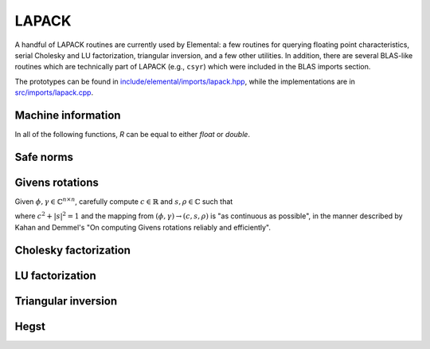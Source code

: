 LAPACK
======
A handful of LAPACK routines are currently used by Elemental: a few
routines for querying floating point characteristics, serial Cholesky and LU 
factorization, triangular inversion, and a few other utilities. In addition, 
there are several BLAS-like routines which are technically part of LAPACK 
(e.g., ``csyr``) which were included in the BLAS imports section.

The prototypes can be found in
`include/elemental/imports/lapack.hpp <../../../../include/elemental/imports/lapack.hpp>`_,
while the implementations are in
`src/imports/lapack.cpp <../../../../src/imports/lapack.cpp>`_.

Machine information
-------------------

In all of the following functions, `R` can be equal to either `float` or
`double`.

.. cpp:function:: R lapack::MachineEpsilon<R>()

   Return the relative machine precision.

.. cpp:function:: R lapack::MachineSafeMin<R>()

   Return the minimum number which can be inverted without underflow.

.. cpp:function:: R lapack::MachinePrecision<R>()

   Return the relative machine precision multiplied by the base.

.. cpp:function:: R lapack::MachineUnderflowExponent<R>()

   Return the minimum exponent before (gradual) underflow occurs.

.. cpp:function:: R lapack::MachineUnderflowThreshold<R>()

   Return the underflow threshold: ``(base)^((underflow exponent)-1)``.

.. cpp:function:: R lapack::MachineOverflowExponent<R>()

   Return the largest exponent before overflow.
    
.. cpp:function:: R lapack::MachineOverflowThreshold<R>()

   Return the overflow threshold: 
   ``(1-rel. prec.)) * (base)^(overflow exponent)``.

Safe norms
----------

.. cpp:function:: R lapack::SafeNorm( R alpha, R beta )

   Return :math:`\sqrt{\alpha^2+\beta^2}` in a manner which avoids 
   under/overflow. `R` can be equal to either `float` or `double`.

.. cpp:function:: R lapack::SafeNorm( R alpha, R beta, R gamma )

   Return :math:`\sqrt{\alpha^2+\beta^2+\gamma^2}` in a manner which avoids
   under/overflow. `R` can be equal to either `float` or `double`.

Givens rotations
----------------

Given :math:`\phi, \gamma \in \mathbb{C}^{n \times n}`, carefully compute 
:math:`c \in \mathbb{R}` and :math:`s, \rho \in \mathbb{C}` such that 

.. math::
   :nowrap:

   \[
   \left[\begin{array}{cc}
     c       & s \\
     -\bar s & c \end{array}\right] 
   \left[ \begin{array}{c} \phi \\ \gamma \end{array} \right] = 
   \left[ \begin{array}{c} \rho \\ 0 \end{array} \right],
   \]

where :math:`c^2 + |s|^2 = 1` and the mapping from :math:`(\phi,\gamma) \rightarrow (c,s,\rho)` is "as continuous as possible", in the manner described by 
Kahan and Demmel's "On computing Givens rotations reliably and efficiently".

.. cpp:function:: void lapack::ComputeGivens( R phi, R gamma, R* c, R* s, R* rho )

   Computes a Givens rotation for real :math:`\phi` and :math:`\gamma`.

.. cpp:function:: void lapack::ComputeGivens( C phi, C gamma, R* c, C* s, C* rho )

   Computes a Givens rotation for complex :math:`\phi` and :math:`\gamma`.

Cholesky factorization
----------------------

.. cpp:function:: void lapack::Cholesky( char uplo, int n, const F* A, int lda )

   Perform a Cholesky factorization on :math:`A \in F^{n \times n}`, where 
   :math:`A(i,j)` can be accessed at ``A[i+j*lda]`` and :math:`A` is implicitly
   Hermitian, with the data stored in the lower triangle if `uplo` equals 
   'L', or in the upper triangle if `uplo` equals 'U'.

LU factorization
----------------

.. cpp:function:: void lapack::LU( int m, int n, F* A, int lda, int* p )

   Perform an LU factorization with partial pivoting on 
   :math:`A \in F^{m \times n}`, where :math:`A(i,j)` can be accessed at 
   ``A[i+j*lda]``. On exit, the pivots are stored in the vector `p`, which 
   should be at least as large as ``min(m,n)``.

Triangular inversion
--------------------

.. cpp:function:: void lapack::TriangularInverse( char uplo, char diag, int n, const F* A, int lda )

   Overwrite either the lower or upper triangle of :math:`A \in F^{n \times n}`
   with its inverse. Which triangle is accessed is determined by `uplo` ('L' for lower or 'U' for upper), and setting `diag` equal to 'U' results in the 
   triangular matrix being treated as unit diagonal (set `diag` to 'N' 
   otherwise).

Hegst
-----

.. cpp:function:: void lapack::Hegst( int itype, char uplo, int n, F* A, int lda, const F* B, int ldb )

   Reduce a well-conditioned generalized Hermitian-definite eigenvalue problem 
   to Hermitian standard form. **TODO:** Explain in more detail.



